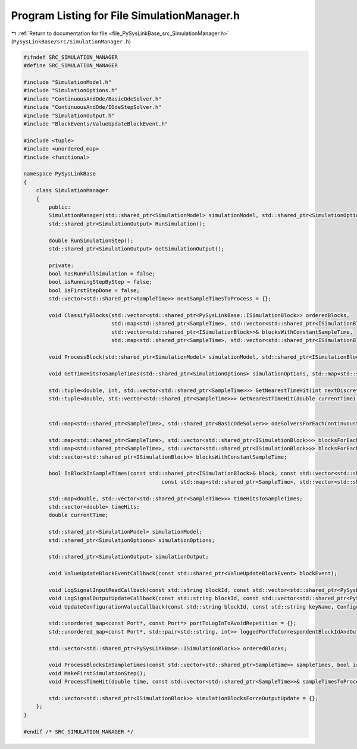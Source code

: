 
.. _program_listing_file_PySysLinkBase_src_SimulationManager.h:

Program Listing for File SimulationManager.h
============================================

|exhale_lsh| :ref:`Return to documentation for file <file_PySysLinkBase_src_SimulationManager.h>` (``PySysLinkBase/src/SimulationManager.h``)

.. |exhale_lsh| unicode:: U+021B0 .. UPWARDS ARROW WITH TIP LEFTWARDS

.. code-block:: cpp

   #ifndef SRC_SIMULATION_MANAGER
   #define SRC_SIMULATION_MANAGER
   
   #include "SimulationModel.h"
   #include "SimulationOptions.h"
   #include "ContinuousAndOde/BasicOdeSolver.h"
   #include "ContinuousAndOde/IOdeStepSolver.h"
   #include "SimulationOutput.h"
   #include "BlockEvents/ValueUpdateBlockEvent.h"
   
   #include <tuple>
   #include <unordered_map>
   #include <functional>
   
   namespace PySysLinkBase
   {
       class SimulationManager
       {
           public:
           SimulationManager(std::shared_ptr<SimulationModel> simulationModel, std::shared_ptr<SimulationOptions> simulationOptions);
           std::shared_ptr<SimulationOutput> RunSimulation();
   
           double RunSimulationStep();
           std::shared_ptr<SimulationOutput> GetSimulationOutput();
   
           private:
           bool hasRunFullSimulation = false;
           bool isRunningStepByStep = false;
           bool isFirstStepDone = false;
           std::vector<std::shared_ptr<SampleTime>> nextSampleTimesToProcess = {};
   
           void ClassifyBlocks(std::vector<std::shared_ptr<PySysLinkBase::ISimulationBlock>> orderedBlocks, 
                               std::map<std::shared_ptr<SampleTime>, std::vector<std::shared_ptr<ISimulationBlock>>>& blocksForEachDiscreteSampleTime,
                               std::vector<std::shared_ptr<ISimulationBlock>>& blocksWithConstantSampleTime,
                               std::map<std::shared_ptr<SampleTime>, std::vector<std::shared_ptr<ISimulationBlock>>>& blocksForEachContinuousSampleTimeGroup);
       
           void ProcessBlock(std::shared_ptr<SimulationModel> simulationModel, std::shared_ptr<ISimulationBlock> block, std::shared_ptr<SampleTime> sampleTime, double currentTime, bool isMinorStep=false);
   
           void GetTimeHitsToSampleTimes(std::shared_ptr<SimulationOptions> simulationOptions, std::map<std::shared_ptr<SampleTime>, std::vector<std::shared_ptr<ISimulationBlock>>> blocksForEachDiscreteSampleTime);
   
           std::tuple<double, int, std::vector<std::shared_ptr<SampleTime>>> GetNearestTimeHit(int nextDiscreteTimeHitToProcessIndex);
           std::tuple<double, std::vector<std::shared_ptr<SampleTime>>> GetNearestTimeHit(double currentTime);
   
   
           std::map<std::shared_ptr<SampleTime>, std::shared_ptr<BasicOdeSolver>> odeSolversForEachContinuousSampleTimeGroup;
   
           std::map<std::shared_ptr<SampleTime>, std::vector<std::shared_ptr<ISimulationBlock>>> blocksForEachDiscreteSampleTime;
           std::map<std::shared_ptr<SampleTime>, std::vector<std::shared_ptr<ISimulationBlock>>> blocksForEachContinuousSampleTimeGroup;
           std::vector<std::shared_ptr<ISimulationBlock>> blocksWithConstantSampleTime;
   
           bool IsBlockInSampleTimes(const std::shared_ptr<ISimulationBlock>& block, const std::vector<std::shared_ptr<SampleTime>>& sampleTimes, 
                                               const std::map<std::shared_ptr<SampleTime>, std::vector<std::shared_ptr<ISimulationBlock>>>& blockMap);
   
           std::map<double, std::vector<std::shared_ptr<SampleTime>>> timeHitsToSampleTimes;
           std::vector<double> timeHits;
           double currentTime;
   
           std::shared_ptr<SimulationModel> simulationModel;
           std::shared_ptr<SimulationOptions> simulationOptions;
   
           std::shared_ptr<SimulationOutput> simulationOutput;
   
           void ValueUpdateBlockEventCallback(const std::shared_ptr<ValueUpdateBlockEvent> blockEvent);
   
           void LogSignalInputReadCallback(const std::string blockId, const std::vector<std::shared_ptr<PySysLinkBase::InputPort>> inputPorts, int inputPortIndex, std::shared_ptr<PySysLinkBase::SampleTime> sampleTime, double currentTime);
           void LogSignalOutputUpdateCallback(const std::string blockId, const std::vector<std::shared_ptr<PySysLinkBase::OutputPort>> outputPorts, int outputPortIndex, std::shared_ptr<PySysLinkBase::SampleTime> sampleTime, double currentTime);
           void UpdateConfigurationValueCallback(const std::string blockId, const std::string keyName, ConfigurationValue value);
   
           std::unordered_map<const Port*, const Port*> portToLogInToAvoidRepetition = {};
           std::unordered_map<const Port*, std::pair<std::string, int>> loggedPortToCorrespondentBlockIdAndOutputPortIndex = {};
   
           std::vector<std::shared_ptr<PySysLinkBase::ISimulationBlock>> orderedBlocks;
   
           void ProcessBlocksInSampleTimes(const std::vector<std::shared_ptr<SampleTime>> sampleTimes, bool isMinorStep=false);
           void MakeFirstSimulationStep();
           void ProcessTimeHit(double time, const std::vector<std::shared_ptr<SampleTime>>& sampleTimesToProcess);
   
           std::vector<std::shared_ptr<ISimulationBlock>> simulationBlocksForceOutputUpdate = {};
       };
   }
   
   #endif /* SRC_SIMULATION_MANAGER */
